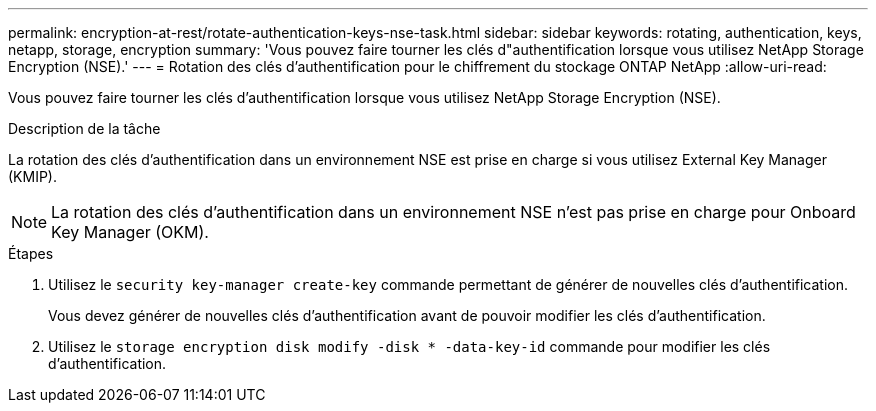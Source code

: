 ---
permalink: encryption-at-rest/rotate-authentication-keys-nse-task.html 
sidebar: sidebar 
keywords: rotating, authentication, keys, netapp, storage, encryption 
summary: 'Vous pouvez faire tourner les clés d"authentification lorsque vous utilisez NetApp Storage Encryption (NSE).' 
---
= Rotation des clés d'authentification pour le chiffrement du stockage ONTAP NetApp
:allow-uri-read: 


[role="lead"]
Vous pouvez faire tourner les clés d'authentification lorsque vous utilisez NetApp Storage Encryption (NSE).

.Description de la tâche
La rotation des clés d'authentification dans un environnement NSE est prise en charge si vous utilisez External Key Manager (KMIP).


NOTE: La rotation des clés d'authentification dans un environnement NSE n'est pas prise en charge pour Onboard Key Manager (OKM).

.Étapes
. Utilisez le `security key-manager create-key` commande permettant de générer de nouvelles clés d'authentification.
+
Vous devez générer de nouvelles clés d'authentification avant de pouvoir modifier les clés d'authentification.

. Utilisez le `storage encryption disk modify -disk * -data-key-id` commande pour modifier les clés d'authentification.

